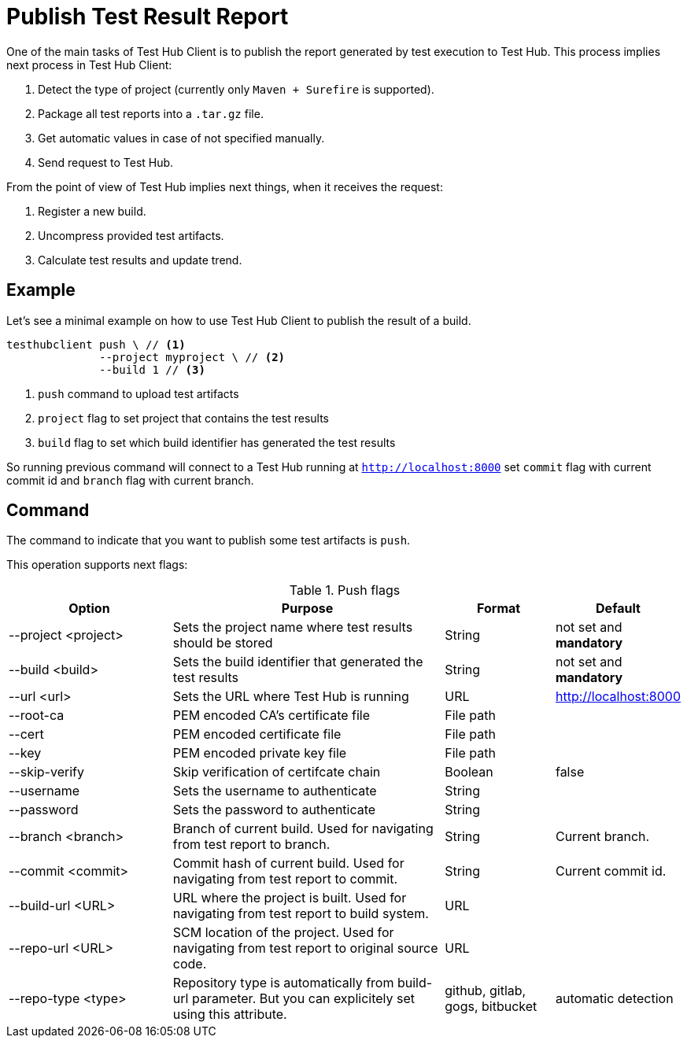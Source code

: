 = Publish Test Result Report
:source-highlighter: highlightjs

One of the main tasks of Test Hub Client is to publish the report generated by test execution to Test Hub.
This process implies next process in Test Hub Client:

. Detect the type of project (currently only `Maven + Surefire` is supported).
. Package all test reports into a `.tar.gz` file.
. Get automatic values in case of not specified manually.
. Send request to Test Hub.

From the point of view of Test Hub implies next things, when it receives the request:

. Register a new build.
. Uncompress provided test artifacts.
. Calculate test results and update trend.

== Example

Let's see a minimal example on how to use Test Hub Client to publish the result of a build.

[source, bash]
----
testhubclient push \ // <1>
              --project myproject \ // <2>
              --build 1 // <3>
----
<1> `push` command to upload test artifacts
<2> `project` flag to set project that contains the test results
<3> `build` flag to set which build identifier has generated the test results

So running previous command will connect to a Test Hub running at `http://localhost:8000` set `commit` flag with current commit id and `branch` flag with current branch.

== Command

The command to indicate that you want to publish some test artifacts is `push`.

This operation supports next flags:

[#cli-push-flags]
.Push flags
[cols="3,5,2,2a"]
|===
|Option|Purpose|Format|Default

|--project <project>
|Sets the project name where test results should be stored
|String
|not set and *mandatory*

|--build <build>
|Sets the build identifier that generated the test results
|String
|not set and *mandatory*

|--url <url>
|Sets the URL where Test Hub is running
|URL
|http://localhost:8000

|--root-ca
|PEM encoded CA's certificate file
|File path
|

|--cert
|PEM encoded certificate file
|File path
|

|--key
|PEM encoded private key file
|File path
|

|--skip-verify
|Skip verification of certifcate chain
|Boolean
|false

|--username
|Sets the username to authenticate
|String
|

|--password
|Sets the password to authenticate
|String
|

|--branch <branch>
|Branch of current build. Used for navigating from test report to branch.
|String
|Current branch.

|--commit <commit>
|Commit hash of current build. Used for navigating from test report to commit.
|String
|Current commit id.

|--build-url <URL>
|URL where the project is built. Used for navigating from test report to build system.
|URL
|

|--repo-url <URL>
|SCM location of the project. Used for navigating from test report to original source code.
|URL
|

|--repo-type <type>
|Repository type is automatically from build-url parameter. But you can explicitely set using this attribute.
|github, gitlab, gogs, bitbucket
|automatic detection
|===